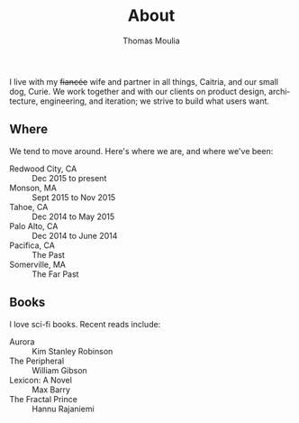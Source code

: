 #+TITLE:    About
#+AUTHOR:   Thomas Moulia
#+EMAIL:    jtmoulia@gmail.com
#+LANGUAGE: en
#+OPTIONS:  num:nil toc:nil

#+ATTR_HTML: :alt dogneill :width 320px :style float:right;
[[file:./assets/img/dogneill.jpg]]

I live with my +fiancée+ wife and partner in all things, Caitria, and our small
dog, Curie. We work together and with our clients on product design,
architecture, engineering, and iteration; we strive to build what users want.

** Where

We tend to move around. Here's where we are, and where we've been:

- Redwood City, CA :: Dec 2015 to present
- Monson, MA :: Sept 2015 to Nov 2015
- Tahoe, CA :: Dec 2014 to May 2015
- Palo Alto, CA :: Dec 2014 to June 2014
- Pacifica, CA :: The Past
- Somerville, MA :: The Far Past

** Books

I love sci-fi books. Recent reads include:

- Aurora :: Kim Stanley Robinson
- The Peripheral :: William Gibson
- Lexicon: A Novel :: Max Barry
- The Fractal Prince :: Hannu Rajaniemi

